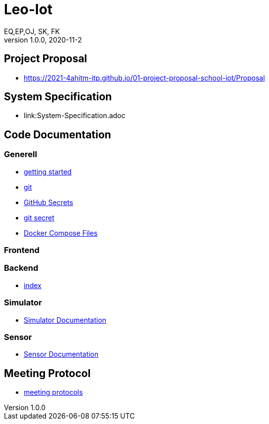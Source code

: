 = Leo-Iot
EQ,EP,OJ, SK, FK
1.0.0, 2020-11-2:
ifndef::imagesdir[:imagesdir: images]

== Project Proposal
*   https://2021-4ahitm-itp.github.io/01-project-proposal-school-iot/Proposal

== System Specification
*   link:System-Specification.adoc

== Code Documentation

=== Generell

* link:getting-started[getting started]
* link:git[git]
* link:github-secrets[GitHub Secrets]
* link:git-secret[git secret]
* link:docker-compose[Docker Compose Files]

=== Frontend

=== Backend

* link:backend-documentation[index]

=== Simulator

* link:System-Specification-Valuesimulator.adoc[Simulator Documentation]

=== Sensor

* link:Sensor-Documentation.adoc[Sensor Documentation]



== Meeting Protocol
* link:meeting-protocol[meeting protocols]
